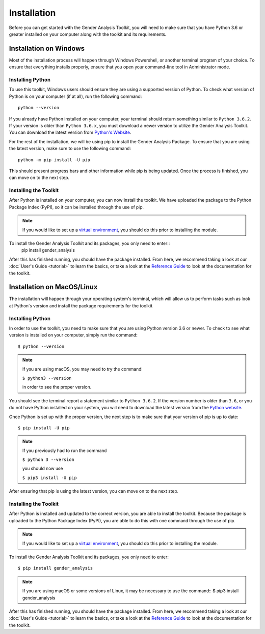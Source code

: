 ============
Installation
============

Before you can get started with the Gender Analysis Toolkit, you will need to make sure that you have
Python 3.6 or greater installed on your computer along with the toolkit and its requirements.

Installation on Windows
-----------------------

Most of the installation process will happen through Windows Powershell, or another terminal program of your choice.
To ensure that everything installs properly, ensure that you open your command-line tool in Administrator mode.

Installing Python
*****************

To use this toolkit, Windows users should ensure they are using a supported version of Python. To check what version
of Python is on your computer (if at all), run the following command::
    python --version

If you already have Python installed on your computer, your terminal should return something similar to ``Python 3.6.2``.
If your version is older than ``Python 3.6.x``, you must download a newer version to utilize the Gender Analysis Toolkit.
You can download the latest version from `Python's Website <http://www.python.org/download/>`_.

For the rest of the installation, we will be using pip to install the Gender Analysis Package. To ensure that you are
using the latest version, make sure to use the following command::
    python -m pip install -U pip

This should present progress bars and other information while pip is being updated. Once the process is finished, you
can move on to the next step.

Installing the Toolkit
**********************

After Python is installed on your computer, you can now install the toolkit. We have uploaded the package to the
Python Package Index (PyPI), so it can be installed through the use of pip.

.. note::
    If you would like to set up a `virtual environment <https://docs.python.org/3/library/venv.html>`_, you should
    do this prior to installing the module.

To install the Gender Analysis Toolkit and its packages, you only need to enter::
    pip install gender_analysis

After this has finished running, you should have the package installed. From here, we recommend taking a look at our
:doc:`User's Guide <tutorial>` to learn the basics, or take a look at the `Reference Guide <https://gender-analysis.rtfd.io>`_ to
look at the documentation for the toolkit.



Installation on MacOS/Linux
---------------------------

The installation will happen through your operating system's terminal, which will allow us to perform tasks
such as look at Python's version and install the package requirements for the toolkit.

Installing Python
*****************

In order to use the toolkit, you need to make sure that you are using Python version 3.6 or newer. To check to see what
version is installed on your computer, simply run the command::
    $ python --version

.. note::
    If you are using macOS, you may need to try the command

    ``$ python3 --version``

    in order to see the proper version.

You should see the terminal report a statement similar to ``Python 3.6.2``. If the version number is older than ``3.6``,
or you do not have Python installed on your system, you will need to download the latest version from the `Python
website <http://www.python.org/download/>`_.

Once Python is set up with the proper version, the next step is to make sure that your version of pip
is up to date::
    $ pip install -U pip

.. note::
    If you previously had to run the command

    ``$ python 3 --version``

    you should now use

    ``$ pip3 install -U pip``

After ensuring that pip is using the latest version, you can move on to the next step.

Installing the Toolkit
**********************

After Python is installed and updated to the correct version, you are able to install the toolkit. Because the package
is uploaded to the Python Package Index (PyPI), you are able to do this with one command through the use of pip.

.. note::
    If you would like to set up a `virtual environment <https://docs.python.org/3/library/venv.html>`_, you should
    do this prior to installing the module.

To install the Gender Analysis Toolkit and its packages, you only need
to enter::
    $ pip install gender_analysis

.. note::
    If you are using macOS or some versions of Linux, it may be necessary to use the command::
    $ pip3 install gender_analysis

After this has finished running, you should have the package installed. From here, we recommend taking a look at our
:doc:`User's Guide <tutorial>` to learn the basics, or take a look at the
`Reference Guide <https://gender-analysis.rtfd.io>`_ to look at the documentation for the toolkit.
